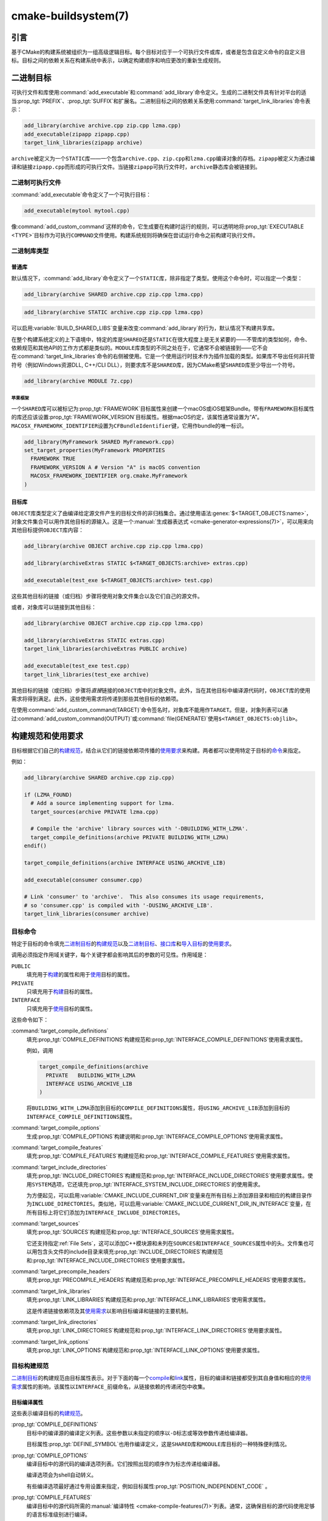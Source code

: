 .. cmake-manual-description: CMake Buildsystem Reference

cmake-buildsystem(7)
********************

.. only:: html

   .. contents::

引言
============

基于CMake的构建系统被组织为一组高级逻辑目标。每个目标对应于一个可执行文件或库，或者是包含自\
定义命令的自定义目标。目标之间的依赖关系在构建系统中表示，以确定构建顺序和响应更改的重新生成规则。

二进制目标
==============

可执行文件和库使用\ :command:`add_executable`\ 和\ :command:`add_library`\ 命令定义。\
生成的二进制文件具有针对平台的适当\ :prop_tgt:`PREFIX`、:prop_tgt:`SUFFIX`\ 和扩展名。\
二进制目标之间的依赖关系使用\ :command:`target_link_libraries`\ 命令表示：

.. code-block:: cmake

  add_library(archive archive.cpp zip.cpp lzma.cpp)
  add_executable(zipapp zipapp.cpp)
  target_link_libraries(zipapp archive)

``archive``\ 被定义为一个\ ``STATIC``\ 库——一个包含\ ``archive.cpp``、\ ``zip.cpp``\
和\ ``lzma.cpp``\ 编译对象的存档。\ ``zipapp``\ 被定义为通过编译和链接\ ``zipapp.cpp``\
而形成的可执行文件。当链接\ ``zipapp``\ 可执行文件时，\ ``archive``\ 静态库会被链接到。

.. _`Binary Executables`:

二进制可执行文件
------------------

:command:`add_executable`\ 命令定义了一个可执行目标：

.. code-block:: cmake

  add_executable(mytool mytool.cpp)

像\ :command:`add_custom_command`\ 这样的命令，它生成要在构建时运行的规则，\
可以透明地将\ :prop_tgt:`EXECUTABLE <TYPE>`\ 目标作为可执行\ ``COMMAND``\ 文件使用。\
构建系统规则将确保在尝试运行命令之前构建可执行文件。

二进制库类型
--------------------

.. _`Normal Libraries`:

普通库
^^^^^^^^^^^^^^^^

默认情况下，:command:`add_library`\ 命令定义了一个\ ``STATIC``\ 库，除非指定了类型。\
使用这个命令时，可以指定一个类型：

.. code-block:: cmake

  add_library(archive SHARED archive.cpp zip.cpp lzma.cpp)

.. code-block:: cmake

  add_library(archive STATIC archive.cpp zip.cpp lzma.cpp)

可以启用\ :variable:`BUILD_SHARED_LIBS`\ 变量来改变\ :command:`add_library`\ 的行为，\
默认情况下构建共享库。

在整个构建系统定义的上下语境中，特定的库是\ ``SHARED``\ 还是\ ``STATIC``\ 在很大程度上是\
无关紧要的——不管库的类型如何，命令、依赖规范和其他API的工作方式都是类似的。\ ``MODULE``\
库类型的不同之处在于，它通常不会被链接到——它不会在\ :command:`target_link_libraries`\
命令的右侧被使用。它是一个使用运行时技术作为插件加载的类型。如果库不导出任何非托管符号\
（例如Windows资源DLL, C++/CLI DLL），则要求库不是\ ``SHARED``\ 库，因为CMake希望\
``SHARED``\ 库至少导出一个符号。

.. code-block:: cmake

  add_library(archive MODULE 7z.cpp)

.. _`Apple Frameworks`:

苹果框架
""""""""""""""""

一个\ ``SHARED``\ 库可以被标记为\ :prop_tgt:`FRAMEWORK`\ 目标属性来创建一个macOS或iOS\
框架Bundle。带有\ ``FRAMEWORK``\ 目标属性的库还应该设置\ :prop_tgt:`FRAMEWORK_VERSION`\
目标属性。根据macOS约定，该属性通常设置为“A”。\ ``MACOSX_FRAMEWORK_IDENTIFIER``\ 设置为\
``CFBundleIdentifier``\ 键，它用作bundle的唯一标识。

.. code-block:: cmake

  add_library(MyFramework SHARED MyFramework.cpp)
  set_target_properties(MyFramework PROPERTIES
    FRAMEWORK TRUE
    FRAMEWORK_VERSION A # Version "A" is macOS convention
    MACOSX_FRAMEWORK_IDENTIFIER org.cmake.MyFramework
  )

.. _`Object Libraries`:

目标库
^^^^^^^^^^^^^^^^

``OBJECT``\ 库类型定义了由编译给定源文件产生的目标文件的非归档集合。\
通过使用语法\ :genex:`$<TARGET_OBJECTS:name>`，对象文件集合可以用作其他目标的源输入。\
这是一个\ :manual:`生成器表达式 <cmake-generator-expressions(7)>`，可以用来向其他目标\
提供\ ``OBJECT``\ 库内容：

.. code-block:: cmake

  add_library(archive OBJECT archive.cpp zip.cpp lzma.cpp)

  add_library(archiveExtras STATIC $<TARGET_OBJECTS:archive> extras.cpp)

  add_executable(test_exe $<TARGET_OBJECTS:archive> test.cpp)

这些其他目标的链接（或归档）步骤将使用对象文件集合以及它们自己的源文件。

或者，对象库可以链接到其他目标：

.. code-block:: cmake

  add_library(archive OBJECT archive.cpp zip.cpp lzma.cpp)

  add_library(archiveExtras STATIC extras.cpp)
  target_link_libraries(archiveExtras PUBLIC archive)

  add_executable(test_exe test.cpp)
  target_link_libraries(test_exe archive)

其他目标的链接（或归档）步骤将\ *直接*\ 链接的\ ``OBJECT``\ 库中的对象文件。\
此外，当在其他目标中编译源代码时，``OBJECT``\ 库的使用需求将得到满足。\
此外，这些使用需求将传递到那些其他目标的依赖项。

在使用\ :command:`add_custom_command(TARGET)`\ 命令签名时，对象库不能用作\ ``TARGET``。\
但是，对象列表可以通过\ :command:`add_custom_command(OUTPUT)`\ 或\
:command:`file(GENERATE)`\ 使用\ ``$<TARGET_OBJECTS:objlib>``。

构建规范和使用要求
==========================================

目标根据它们自己的\ `构建规范 <Target Build Specification_>`_，结合从它们的链接依赖项\
传播的\ `使用要求 <Target Usage Requirements_>`_\ 来构建。两者都可以使用特定于目标的\
`命令 <目标命令_>`_\ 来指定。

例如：

.. code-block:: cmake

  add_library(archive SHARED archive.cpp zip.cpp)

  if (LZMA_FOUND)
    # Add a source implementing support for lzma.
    target_sources(archive PRIVATE lzma.cpp)

    # Compile the 'archive' library sources with '-DBUILDING_WITH_LZMA'.
    target_compile_definitions(archive PRIVATE BUILDING_WITH_LZMA)
  endif()

  target_compile_definitions(archive INTERFACE USING_ARCHIVE_LIB)

  add_executable(consumer consumer.cpp)

  # Link 'consumer' to 'archive'.  This also consumes its usage requirements,
  # so 'consumer.cpp' is compiled with '-DUSING_ARCHIVE_LIB'.
  target_link_libraries(consumer archive)


目标命令
---------------

特定于目标的命令填充\ `二进制目标`_\ 的\ `构建规范 <Target Build Specification_>`_\
以及\ `二进制目标`_、\ `接口库 <Interface Libraries>`_\ 和\
`导入目标 <Imported Targets>`_\ 的\ `使用要求 <Target Usage Requirements_>`_。

.. _`Target Command Scope`:

调用必须指定作用域关键字，每个关键字都会影响其后的参数的可见性。作用域是：

``PUBLIC``
  填充用于\ `构建 <Target Build Specification_>`_\ 的属性和用于\
  `使用 <Target Usage Requirements_>`_\ 目标的属性。

``PRIVATE``
  只填充用于\ `构建 <Target Build Specification_>`_\ 目标的属性。

``INTERFACE``
  只填充用于\ `使用 <Target Usage Requirements_>`_\ 目标的属性。

这些命令如下：

:command:`target_compile_definitions`
  填充\ :prop_tgt:`COMPILE_DEFINITIONS`\ 构建规范和\
  :prop_tgt:`INTERFACE_COMPILE_DEFINITIONS`\ 使用需求属性。

  例如，调用

  .. code-block:: cmake

    target_compile_definitions(archive
      PRIVATE   BUILDING_WITH_LZMA
      INTERFACE USING_ARCHIVE_LIB
    )

  将\ ``BUILDING_WITH_LZMA``\ 添加到目标的\ ``COMPILE_DEFINITIONS``\ 属性，将\
  ``USING_ARCHIVE_LIB``\ 添加到目标的\ ``INTERFACE_COMPILE_DEFINITIONS``\ 属性。

:command:`target_compile_options`
  生成\ :prop_tgt:`COMPILE_OPTIONS`\ 构建说明和\
  :prop_tgt:`INTERFACE_COMPILE_OPTIONS`\ 使用需求属性。

:command:`target_compile_features`
  .. versionadded:: 3.1

  填充\ :prop_tgt:`COMPILE_FEATURES`\ 构建规范和\
  :prop_tgt:`INTERFACE_COMPILE_FEATURES`\ 使用需求属性。

:command:`target_include_directories`
  填充\ :prop_tgt:`INCLUDE_DIRECTORIES`\ 构建规范和\
  :prop_tgt:`INTERFACE_INCLUDE_DIRECTORIES`\ 使用要求属性。使用\ ``SYSTEM``\ 选项，\
  它还填充\ :prop_tgt:`INTERFACE_SYSTEM_INCLUDE_DIRECTORIES`\ 的使用需求。

  为方便起见，可以启用\ :variable:`CMAKE_INCLUDE_CURRENT_DIR`\ 变量来在所有目标上添加\
  源目录和相应的构建目录作为\ ``INCLUDE_DIRECTORIES``。类似地，可以启用\
  :variable:`CMAKE_INCLUDE_CURRENT_DIR_IN_INTERFACE`\ 变量，在所有目标上将它们添加为\
  ``INTERFACE_INCLUDE_DIRECTORIES``。

:command:`target_sources`
  .. versionadded:: 3.1

  填充\ :prop_tgt:`SOURCES`\ 构建规范和\ :prop_tgt:`INTERFACE_SOURCES`\ 使用需求属性。

  它还支持指定\ :ref:`File Sets`，这可以添加C++模块源和未列在\ ``SOURCES``\ 和\
  ``INTERFACE_SOURCES``\ 属性中的头。文件集也可以用包含头文件的include目录来填充\
  :prop_tgt:`INCLUDE_DIRECTORIES`\ 构建规范和\
  :prop_tgt:`INTERFACE_INCLUDE_DIRECTORIES`\ 使用要求属性。

:command:`target_precompile_headers`
  .. versionadded:: 3.16

  填充\ :prop_tgt:`PRECOMPILE_HEADERS`\ 构建规范和\
  :prop_tgt:`INTERFACE_PRECOMPILE_HEADERS`\ 使用要求属性。

:command:`target_link_libraries`
  填充\ :prop_tgt:`LINK_LIBRARIES`\ 构建规范和\
  :prop_tgt:`INTERFACE_LINK_LIBRARIES`\ 使用需求属性。

  这是传递链接依赖项及其\ `使用需求 <Target Usage Requirements_>`_\ 以影响目标编译和\
  链接的主要机制。

:command:`target_link_directories`
  .. versionadded:: 3.13

  填充\ :prop_tgt:`LINK_DIRECTORIES`\ 构建规范和\ :prop_tgt:`INTERFACE_LINK_DIRECTORIES`\
  使用要求属性。

:command:`target_link_options`
  .. versionadded:: 3.13

  填充\ :prop_tgt:`LINK_OPTIONS`\ 构建规范和\ :prop_tgt:`INTERFACE_LINK_OPTIONS`\
  使用要求属性。

.. _`Target Build Specification`:

目标构建规范
--------------------------

`二进制目标`_\ 的构建规范由目标属性表示。对于下面的每一个\
`compile <Target Compile Properties_>`_\ 和\ `link <Target Link Properties_>`_\
属性，目标的编译和链接都受到其自身值和相应的\ `使用需求 <Target Usage Requirements_>`_\
属性的影响，该属性以\ ``INTERFACE_``\ 前缀命名，从链接依赖的传递闭包中收集。

.. _`Target Compile Properties`:

目标编译属性
^^^^^^^^^^^^^^^^^^^^^^^^^

这些表示编译目标的\ `构建规范 <Target Build Specification_>`_。

:prop_tgt:`COMPILE_DEFINITIONS`
  目标中的编译源的编译定义列表。这些参数以未指定的顺序以\ ``-D``\ 标志或等效参数传递给编译器。

  目标属性\ :prop_tgt:`DEFINE_SYMBOL`\ 也用作编译定义，这是\ ``SHARED``\ 库和\
  ``MODULE``\ 库目标的一种特殊便利情况。

:prop_tgt:`COMPILE_OPTIONS`
  编译目标中的源代码的编译选项列表。它们按照出现的顺序作为标志传递给编译器。

  编译选项会为shell自动转义。

  有些编译选项最好通过专用设置来指定，例如目标属性\ :prop_tgt:`POSITION_INDEPENDENT_CODE` 。

:prop_tgt:`COMPILE_FEATURES`
  .. versionadded:: 3.1

  编译目标中的源代码所需的\ :manual:`编译特性 <cmake-compile-features(7)>`\ 列表。\
  通常，这确保目标的源代码使用足够的语言标准级别进行编译。

:prop_tgt:`INCLUDE_DIRECTORIES`
  用于编译目标中的源代码的include目录列表。它们以\ ``-I``\ 或\ ``-isystem``\ 标志或等价\
  的方式，按照出现的顺序传递给编译器。

  为方便起见，可以启用\ :variable:`CMAKE_INCLUDE_CURRENT_DIR`\ 变量来在所有目标上添加\
  源目录和相应的构建目录作为\ ``INCLUDE_DIRECTORIES``。

:prop_tgt:`SOURCES`
  与目标关联的源文件列表。这包括\ :command:`add_executable`、\ :command:`add_library`\
  或\ :command:`add_custom_target`\ 命令创建目标时指定的源。它还包括\
  :command:`target_sources`\ 命令添加的源代码，但不包括\ :ref:`File Sets`。

:prop_tgt:`PRECOMPILE_HEADERS`
  .. versionadded:: 3.16

  在目标中编译源代码时要预编译和包含的头文件列表。

:prop_tgt:`AUTOMOC_MACRO_NAMES`
  .. versionadded:: 3.10

  :prop_tgt:`AUTOMOC`\ 使用的宏名称列表，用于确定目标中的C++源是否需要由\ ``moc``\ 处理。

:prop_tgt:`AUTOUIC_OPTIONS`
  .. versionadded:: 3.0

  :prop_tgt:`AUTOUIC`\ 在为目标调用\ ``uic``\ 时使用的选项列表。

.. _`Target Link Properties`:

目标链接属性
^^^^^^^^^^^^^^^^^^^^^^

这些表示链接目标的\ `构建规范 <Target Build Specification_>`_。

:prop_tgt:`LINK_LIBRARIES`
  List of link libraries for linking the target, if it is an executable,
  shared library, or module library.  Entries for `Normal Libraries`_ are
  passed to the linker either via paths to their link artifacts, or
  with ``-l`` flags or equivalent.  Entries for `Object Libraries`_ are
  passed to the linker via paths to their object files.

  Additionally, for compiling and linking the target itself,
  `usage requirements <Target Usage Requirements_>`_ are propagated from
  ``LINK_LIBRARIES`` entries naming `Normal Libraries`_,
  `Interface Libraries`_, `Object Libraries`_, and `Imported Targets`_,
  collected over the transitive closure of their
  :prop_tgt:`INTERFACE_LINK_LIBRARIES` properties.

:prop_tgt:`LINK_DIRECTORIES`
  .. versionadded:: 3.13

  List of link directories for linking the target, if it is an executable,
  shared library, or module library.  The directories are passed to the
  linker with ``-L`` flags, or equivalent.

:prop_tgt:`LINK_OPTIONS`
  .. versionadded:: 3.13

  List of link options for linking the target, if it is an executable,
  shared library, or module library.  The options are passed to the
  linker as flags, in the order of appearance.

  Link options are automatically escaped for the shell.

:prop_tgt:`LINK_DEPENDS`
  List of files on which linking the target depends, if it is an executable,
  shared library, or module library.  For example, linker scripts specified
  via :prop_tgt:`LINK_OPTIONS` may be listed here such that changing them
  causes binaries to be linked again.

.. _`Target Usage Requirements`:

目标使用需求
-------------------------

The *usage requirements* of a target are settings that propagate to consumers,
which link to the target via :command:`target_link_libraries`, in order to
correctly compile and link with it.  They are represented by transitive
`compile <Transitive Compile Properties_>`_ and
`link <Transitive Link Properties_>`_ properties.

Note that usage requirements are not designed as a way to make downstreams
use particular :prop_tgt:`COMPILE_OPTIONS`, :prop_tgt:`COMPILE_DEFINITIONS`,
etc. for convenience only.  The contents of the properties must be
**requirements**, not merely recommendations.

See the :ref:`Creating Relocatable Packages` section of the
:manual:`cmake-packages(7)` manual for discussion of additional care
that must be taken when specifying usage requirements while creating
packages for redistribution.

The usage requirements of a target can transitively propagate to the dependents.
The :command:`target_link_libraries` command has ``PRIVATE``,
``INTERFACE`` and ``PUBLIC`` keywords to control the propagation.

目标的使用需求可以传递到依赖项。:command:`target_link_libraries`\ 命令具有\
``PRIVATE``、\ ``INTERFACE``\ 和\ ``PUBLIC``\ 关键字来控制传播。

.. code-block:: cmake

  add_library(archive archive.cpp)
  target_compile_definitions(archive INTERFACE USING_ARCHIVE_LIB)

  add_library(serialization serialization.cpp)
  target_compile_definitions(serialization INTERFACE USING_SERIALIZATION_LIB)

  add_library(archiveExtras extras.cpp)
  target_link_libraries(archiveExtras PUBLIC archive)
  target_link_libraries(archiveExtras PRIVATE serialization)
  # archiveExtras is compiled with -DUSING_ARCHIVE_LIB
  # and -DUSING_SERIALIZATION_LIB

  add_executable(consumer consumer.cpp)
  # consumer is compiled with -DUSING_ARCHIVE_LIB
  target_link_libraries(consumer archiveExtras)

因为\ ``archive``\ 是\ ``archiveExtras``\ 的\ ``PUBLIC``\ 依赖项，所以它的使用需求也\
会传播给\ ``consumer``。

因为\ ``serialization``\ 是\ ``archiveExtras``\ 的\ ``PRIVATE``\ 依赖项，所以它的使\
用需求不会传播给\ ``consumer``。

通常，如果依赖项只在库的实现，而不是头文件中使用，则应该使用\
:command:`target_link_libraries`\ 和\ ``PRIVATE``\ 关键字指定依赖项。如果一个依赖在库\
的头文件中被额外使用（例如用于类继承），那么它应该被指定为\ ``PUBLIC``\ 依赖。一个库的实现\
中没有使用的依赖项，只有它的头文件才使用它，则应该被指定为一个\ ``INTERFACE``\ 依赖项。\
:command:`target_link_libraries`\ 命令可以对每个关键字进行多次调用：

.. code-block:: cmake

  target_link_libraries(archiveExtras
    PUBLIC archive
    PRIVATE serialization
  )

使用要求是通过从依赖项中读取目标属性的\ ``INTERFACE_``\ 变量并将值附加到操作数的非\
``INTERFACE_``\ 变量来传播的。例如，读取依赖关系的\
:prop_tgt:`INTERFACE_INCLUDE_DIRECTORIES`\ 并将其附加到操作数的\
:prop_tgt:`INCLUDE_DIRECTORIES`\ 中。如果顺序是相关的且被维护，并且\
:command:`target_link_libraries`\ 调用产生的顺序不允许正确的编译，则可以使用适当的命令\
直接设置属性来更新顺序。

例如，如果一个目标的链接库必须按照\ ``lib1`` ``lib2`` ``lib3``\ 的顺序指定，\
但是包含目录必须按照\ ``lib3`` ``lib1`` ``lib2``\ 的顺序指定：

.. code-block:: cmake

  target_link_libraries(myExe lib1 lib2 lib3)
  target_include_directories(myExe
    PRIVATE $<TARGET_PROPERTY:lib3,INTERFACE_INCLUDE_DIRECTORIES>)

请注意，在指定将使用\ :command:`install(EXPORT)`\ 命令导出以进行安装的目标的使用要求时，\
必须格外小心。有关更多信息，请参阅\ :ref:`Creating Packages`。

.. _`Transitive Compile Properties`:

可传递的编译属性
^^^^^^^^^^^^^^^^^^^^^^^^^^^^^

这些代表编译使用者的\ `使用需求 <Target Usage Requirements_>`_。

:prop_tgt:`INTERFACE_COMPILE_DEFINITIONS`
  目标使用者中的编译源的编译定义列表。通常这些由目标的头文件使用。

:prop_tgt:`INTERFACE_COMPILE_OPTIONS`
  用于编译目标使用者中的源代码的编译选项列表。

:prop_tgt:`INTERFACE_COMPILE_FEATURES`
  .. versionadded:: 3.1

  List of :manual:`compile features <cmake-compile-features(7)>` needed
  for compiling sources in the target's consumers.  Typically these
  ensure the target's header files are processed when compiling consumers
  using a sufficient language standard level.

:prop_tgt:`INTERFACE_INCLUDE_DIRECTORIES`
  List of include directories for compiling sources in the target's consumers.
  Typically these are the locations of the target's header files.

:prop_tgt:`INTERFACE_SYSTEM_INCLUDE_DIRECTORIES`
  List of directories that, when specified as include directories, e.g., by
  :prop_tgt:`INCLUDE_DIRECTORIES` or :prop_tgt:`INTERFACE_INCLUDE_DIRECTORIES`,
  should be treated as "system" include directories when compiling sources
  in the target's consumers.

:prop_tgt:`INTERFACE_SOURCES`
  与目标使用者关联的源文件列表。

:prop_tgt:`INTERFACE_PRECOMPILE_HEADERS`
  .. versionadded:: 3.16

  要预编译的头文件列表，以及在编译目标使用者中的源文件时要包含的头文件列表。

:prop_tgt:`INTERFACE_AUTOMOC_MACRO_NAMES`
  .. versionadded:: 3.27

  :prop_tgt:`AUTOMOC`\ 使用的宏名称列表，用于确定目标使用者中的C++源是否需要由\ ``moc``\
  处理。

:prop_tgt:`INTERFACE_AUTOUIC_OPTIONS`
  .. versionadded:: 3.0

  :prop_tgt:`AUTOUIC`\ 为目标客户调用\ ``uic``\ 时使用的选项列表。

.. _`Transitive Link Properties`:

可传递的链接属性
^^^^^^^^^^^^^^^^^^^^^^^^^^

这些表示连接使用者的\ `使用需求 <Target Usage Requirements_>`_。

:prop_tgt:`INTERFACE_LINK_LIBRARIES`
  List of link libraries for linking the target's consumers, for
  those that are executables, shared libraries, or module libraries.
  These are the transitive dependencies of the target.

  Additionally, for compiling and linking the target's consumers,
  `usage requirements <Target Usage Requirements_>`_ are collected from
  the transitive closure of ``INTERFACE_LINK_LIBRARIES`` entries naming
  `Normal Libraries`_, `Interface Libraries`_, `Object Libraries`_,
  and `Imported Targets`_,

:prop_tgt:`INTERFACE_LINK_DIRECTORIES`
  .. versionadded:: 3.13

  用于链接目标使用者的链接目录列表，这些使用者是可执行程序、共享库或模块库。

:prop_tgt:`INTERFACE_LINK_OPTIONS`
  .. versionadded:: 3.13

  用于链接目标使用者的链接选项列表，这些使用者是可执行程序、共享库或模块库。

:prop_tgt:`INTERFACE_LINK_DEPENDS`
  .. versionadded:: 3.13

  链接目标使用者所依赖的文件列表，包括可执行文件、共享库或模块库。

.. _`Custom Transitive Properties`:

自定义传递属性
----------------------------

.. versionadded:: 3.30

The :genex:`TARGET_PROPERTY` generator expression evaluates the above
`build specification <Target Build Specification_>`_ and
`usage requirement <Target Usage Requirements_>`_ properties
as builtin transitive properties.  It also supports custom transitive
properties defined by the :prop_tgt:`TRANSITIVE_COMPILE_PROPERTIES`
and :prop_tgt:`TRANSITIVE_LINK_PROPERTIES` properties on the target
and its link dependencies.

For example:

.. code-block:: cmake

  add_library(example INTERFACE)
  set_target_properties(example PROPERTIES
    TRANSITIVE_COMPILE_PROPERTIES "CUSTOM_C"
    TRANSITIVE_LINK_PROPERTIES    "CUSTOM_L"

    INTERFACE_CUSTOM_C "EXAMPLE_CUSTOM_C"
    INTERFACE_CUSTOM_L "EXAMPLE_CUSTOM_L"
    )

  add_library(mylib STATIC mylib.c)
  target_link_libraries(mylib PRIVATE example)
  set_target_properties(mylib PROPERTIES
    CUSTOM_C           "MYLIB_PRIVATE_CUSTOM_C"
    CUSTOM_L           "MYLIB_PRIVATE_CUSTOM_L"
    INTERFACE_CUSTOM_C "MYLIB_IFACE_CUSTOM_C"
    INTERFACE_CUSTOM_L "MYLIB_IFACE_CUSTOM_L"
    )

  add_executable(myexe myexe.c)
  target_link_libraries(myexe PRIVATE mylib)
  set_target_properties(myexe PROPERTIES
    CUSTOM_C "MYEXE_CUSTOM_C"
    CUSTOM_L "MYEXE_CUSTOM_L"
    )

  add_custom_target(print ALL VERBATIM
    COMMAND ${CMAKE_COMMAND} -E echo
      # Prints "MYLIB_PRIVATE_CUSTOM_C;EXAMPLE_CUSTOM_C"
      "$<TARGET_PROPERTY:mylib,CUSTOM_C>"

      # Prints "MYLIB_PRIVATE_CUSTOM_L;EXAMPLE_CUSTOM_L"
      "$<TARGET_PROPERTY:mylib,CUSTOM_L>"

      # Prints "MYEXE_CUSTOM_C"
      "$<TARGET_PROPERTY:myexe,CUSTOM_C>"

      # Prints "MYEXE_CUSTOM_L;MYLIB_IFACE_CUSTOM_L;EXAMPLE_CUSTOM_L"
      "$<TARGET_PROPERTY:myexe,CUSTOM_L>"
    )

.. _`Compatible Interface Properties`:

兼容的接口属性
-------------------------------

一些目标属性需要在目标和每个依赖项的接口之间兼容。例如，\
:prop_tgt:`POSITION_INDEPENDENT_CODE`\ 目标属性可以指定一个布尔值，表示目标是否应该被\
编译为位置无关的代码，这具有特定于平台的结果。目标还可以指定使用要求\
:prop_tgt:`INTERFACE_POSITION_INDEPENDENT_CODE`\ 来通知消费者必须被编译为位置无关代码。

.. code-block:: cmake

  add_executable(exe1 exe1.cpp)
  set_property(TARGET exe1 PROPERTY POSITION_INDEPENDENT_CODE ON)

  add_library(lib1 SHARED lib1.cpp)
  set_property(TARGET lib1 PROPERTY INTERFACE_POSITION_INDEPENDENT_CODE ON)

  add_executable(exe2 exe2.cpp)
  target_link_libraries(exe2 lib1)

在这里，``exe1``\ 和\ ``exe2``\ 都将被编译为位置无关代码。``lib1``\ 也将被编译为位置无关\
代码，因为这是\ ``SHARED``\ 库的默认设置。如果依赖关系有冲突的、不兼容的要求，\
:manual:`cmake(1)`\ 会发出一个诊断：

.. code-block:: cmake

  add_library(lib1 SHARED lib1.cpp)
  set_property(TARGET lib1 PROPERTY INTERFACE_POSITION_INDEPENDENT_CODE ON)

  add_library(lib2 SHARED lib2.cpp)
  set_property(TARGET lib2 PROPERTY INTERFACE_POSITION_INDEPENDENT_CODE OFF)

  add_executable(exe1 exe1.cpp)
  target_link_libraries(exe1 lib1)
  set_property(TARGET exe1 PROPERTY POSITION_INDEPENDENT_CODE OFF)

  add_executable(exe2 exe2.cpp)
  target_link_libraries(exe2 lib1 lib2)

``lib1``\ 要求\ ``INTERFACE_POSITION_INDEPENDENT_CODE``\ 与\ ``exe1``\ 目标的\
:prop_tgt:`POSITION_INDEPENDENT_CODE`\ 属性不“兼容”。库要求将消费者构建为位置无关代码，\
而可执行文件指定不构建为位置无关代码，因此会发出诊断。

``lib1``\ 和\ ``lib2``\ 要求不“兼容”。其中一个要求将消费者构建为与位置无关的代码，而另一\
个并未要求将消费者构建为与位置无关的代码。因为\ ``exe2``\ 链接到两者，并且它们是冲突的，所\
以会发出一个CMake错误消息： ::

  CMake Error: The INTERFACE_POSITION_INDEPENDENT_CODE property of "lib2" does
  not agree with the value of POSITION_INDEPENDENT_CODE already determined
  for "exe2".

为了“兼容”，如果有设置\ :prop_tgt:`POSITION_INDEPENDENT_CODE`\ 属性，在布尔意义上，\
必须与设置该属性的所有传递指定依赖项的\ :prop_tgt:`INTERFACE_POSITION_INDEPENDENT_CODE`\
属性相同。

通过在\ :prop_tgt:`COMPATIBLE_INTERFACE_BOOL`\ 目标属性的内容中指定该属性，“兼容接口要\
求”的属性可以扩展到其他属性。每个指定的属性必须在消费目标和对应的属性之间兼容，每个依赖都有一个\
``INTERFACE_``\ 前缀：

.. code-block:: cmake

  add_library(lib1Version2 SHARED lib1_v2.cpp)
  set_property(TARGET lib1Version2 PROPERTY INTERFACE_CUSTOM_PROP ON)
  set_property(TARGET lib1Version2 APPEND PROPERTY
    COMPATIBLE_INTERFACE_BOOL CUSTOM_PROP
  )

  add_library(lib1Version3 SHARED lib1_v3.cpp)
  set_property(TARGET lib1Version3 PROPERTY INTERFACE_CUSTOM_PROP OFF)

  add_executable(exe1 exe1.cpp)
  target_link_libraries(exe1 lib1Version2) # CUSTOM_PROP will be ON

  add_executable(exe2 exe2.cpp)
  target_link_libraries(exe2 lib1Version2 lib1Version3) # Diagnostic

非布尔属性也可以参与“兼容接口”计算。在\ :prop_tgt:`COMPATIBLE_INTERFACE_STRING`\ 属性\
中指定的属性必须是未指定的，或者与所有传递指定的依赖项中的相同字符串相比较。这有助于确保库的\
多个不兼容版本不会通过目标的传递要求链接在一起：

.. code-block:: cmake

  add_library(lib1Version2 SHARED lib1_v2.cpp)
  set_property(TARGET lib1Version2 PROPERTY INTERFACE_LIB_VERSION 2)
  set_property(TARGET lib1Version2 APPEND PROPERTY
    COMPATIBLE_INTERFACE_STRING LIB_VERSION
  )

  add_library(lib1Version3 SHARED lib1_v3.cpp)
  set_property(TARGET lib1Version3 PROPERTY INTERFACE_LIB_VERSION 3)

  add_executable(exe1 exe1.cpp)
  target_link_libraries(exe1 lib1Version2) # LIB_VERSION will be "2"

  add_executable(exe2 exe2.cpp)
  target_link_libraries(exe2 lib1Version2 lib1Version3) # Diagnostic

:prop_tgt:`COMPATIBLE_INTERFACE_NUMBER_MAX`\ 目标属性指定内容将被数值计算，并且将计算\
所有指定的最大值：

.. code-block:: cmake

  add_library(lib1Version2 SHARED lib1_v2.cpp)
  set_property(TARGET lib1Version2 PROPERTY INTERFACE_CONTAINER_SIZE_REQUIRED 200)
  set_property(TARGET lib1Version2 APPEND PROPERTY
    COMPATIBLE_INTERFACE_NUMBER_MAX CONTAINER_SIZE_REQUIRED
  )

  add_library(lib1Version3 SHARED lib1_v3.cpp)
  set_property(TARGET lib1Version3 PROPERTY INTERFACE_CONTAINER_SIZE_REQUIRED 1000)

  add_executable(exe1 exe1.cpp)
  # CONTAINER_SIZE_REQUIRED will be "200"
  target_link_libraries(exe1 lib1Version2)

  add_executable(exe2 exe2.cpp)
  # CONTAINER_SIZE_REQUIRED will be "1000"
  target_link_libraries(exe2 lib1Version2 lib1Version3)

类似地，可以使用\ :prop_tgt:`COMPATIBLE_INTERFACE_NUMBER_MIN`\ 从依赖项中计算属性的最\
小数值。

每个计算出的“兼容”属性值都可以在生成时使用生成器表达式从消费者中读取。

请注意，对于每个被依赖者，每个兼容接口属性中指定的属性集不能与任何其他属性中指定的属性集相交。

属性起源调试
-------------------------

因为构建规范可以由依赖关系决定，创建目标和负责设置构建规范的代码缺乏本地化可能会使代码更难推\
理。\ :manual:`cmake(1)`\ 提供了一个调试工具，打印属性内容的来源，这可能是由依赖关系决定\
的。可以调试的属性列在\ :variable:`CMAKE_DEBUG_TARGET_PROPERTIES`\ 变量文档中：

.. code-block:: cmake

  set(CMAKE_DEBUG_TARGET_PROPERTIES
    INCLUDE_DIRECTORIES
    COMPILE_DEFINITIONS
    POSITION_INDEPENDENT_CODE
    CONTAINER_SIZE_REQUIRED
    LIB_VERSION
  )
  add_executable(exe1 exe1.cpp)

对于在\ :prop_tgt:`COMPATIBLE_INTERFACE_BOOL`\ 或\
:prop_tgt:`COMPATIBLE_INTERFACE_STRING`\ 中列出的属性，调试输出显示哪个目标负责设置该\
属性，以及哪个其他依赖项也定义了该属性。在\ :prop_tgt:`COMPATIBLE_INTERFACE_NUMBER_MAX`\
和\ :prop_tgt:`COMPATIBLE_INTERFACE_NUMBER_MIN`\ 的情况下，调试输出显示每个依赖项的属\
性值，以及该值是否决定了新的极值。

使用生成器表达式构建规范
----------------------------------------------

构建规范可以使用\ :manual:`生成器表达式 <cmake-generator-expressions(7)>`，其中包含有\
条件的或在生成时才知道的内容。例如，计算出的属性“compatible”值可以通过\
``TARGET_PROPERTY``\ 表达式读取：

.. code-block:: cmake

  add_library(lib1Version2 SHARED lib1_v2.cpp)
  set_property(TARGET lib1Version2 PROPERTY
    INTERFACE_CONTAINER_SIZE_REQUIRED 200)
  set_property(TARGET lib1Version2 APPEND PROPERTY
    COMPATIBLE_INTERFACE_NUMBER_MAX CONTAINER_SIZE_REQUIRED
  )

  add_executable(exe1 exe1.cpp)
  target_link_libraries(exe1 lib1Version2)
  target_compile_definitions(exe1 PRIVATE
      CONTAINER_SIZE=$<TARGET_PROPERTY:CONTAINER_SIZE_REQUIRED>
  )

在本例中，将使用\ ``-DCONTAINER_SIZE=200``\ 编译\ ``exe1``\ 源文件。

一元\ ``TARGET_PROPERTY``\ 生成器表达式和\ ``TARGET_POLICY``\ 生成器表达式是在消费目\
标上下文中计算的。这意味着使用要求规范可以根据使用者的不同进行评估：

.. code-block:: cmake

  add_library(lib1 lib1.cpp)
  target_compile_definitions(lib1 INTERFACE
    $<$<STREQUAL:$<TARGET_PROPERTY:TYPE>,EXECUTABLE>:LIB1_WITH_EXE>
    $<$<STREQUAL:$<TARGET_PROPERTY:TYPE>,SHARED_LIBRARY>:LIB1_WITH_SHARED_LIB>
    $<$<TARGET_POLICY:CMP0041>:CONSUMER_CMP0041_NEW>
  )

  add_executable(exe1 exe1.cpp)
  target_link_libraries(exe1 lib1)

  cmake_policy(SET CMP0041 NEW)

  add_library(shared_lib shared_lib.cpp)
  target_link_libraries(shared_lib lib1)

``exe1``\ 可执行文件将使用\ ``-DLIB1_WITH_EXE``\ 编译，\
而\ ``shared_lib``\ 共享库将使用\ ``-DLIB1_WITH_SHARED_LIB``\ 和\
``-DCONSUMER_CMP0041_NEW``\ 编译，因为策略\ :policy:`CMP0041`\ 在创建\
``shared_lib``\ 目标的地方是\ ``NEW``。

``BUILD_INTERFACE``\ 表达式包装的需求仅在从同一个构建系统中的目标消费时使用，或者在使用\
:command:`export`\ 命令从导出到构建目录的目标消费时使用。\ ``INSTALL_INTERFACE``\ 表达\
式包装了只在使用\ :command:`install(EXPORT)`\ 命令安装并导出的目标时使用的需求：

.. code-block:: cmake

  add_library(ClimbingStats climbingstats.cpp)
  target_compile_definitions(ClimbingStats INTERFACE
    $<BUILD_INTERFACE:ClimbingStats_FROM_BUILD_LOCATION>
    $<INSTALL_INTERFACE:ClimbingStats_FROM_INSTALLED_LOCATION>
  )
  install(TARGETS ClimbingStats EXPORT libExport ${InstallArgs})
  install(EXPORT libExport NAMESPACE Upstream::
          DESTINATION lib/cmake/ClimbingStats)
  export(EXPORT libExport NAMESPACE Upstream::)

  add_executable(exe1 exe1.cpp)
  target_link_libraries(exe1 ClimbingStats)

在这种情况下，\ ``exe1``\ 可执行文件将使用\ ``-DClimbingStats_FROM_BUILD_LOCATION``\
进行编译。导出命令生成\ :prop_tgt:`IMPORTED`\ 目标，其中省略了\ ``INSTALL_INTERFACE``\
或\ ``BUILD_INTERFACE``，去掉了\ ``*_INTERFACE``\ 标记。使用\ ``ClimbingStats``\
包的一个单独项目将包含：

.. code-block:: cmake

  find_package(ClimbingStats REQUIRED)

  add_executable(Downstream main.cpp)
  target_link_libraries(Downstream Upstream::ClimbingStats)

``Downstream``\ 目标将使用\ ``-DClimbingStats_FROM_BUILD_LOCATION``\ 或\
``-DClimbingStats_FROM_INSTALL_LOCATION``\ 编译，这取决于\ ``ClimbingStats``\ 包是\
从构建位置还是安装位置使用的。有关包和导出的更多信息，请参阅\ :manual:`cmake-packages(7)`\
手册。

.. _`Include Directories and Usage Requirements`:

包含目录和使用要求
^^^^^^^^^^^^^^^^^^^^^^^^^^^^^^^^^^^^^^^^^^

包含目录在作为使用要求指定和与生成器表达式一起使用时需要一些特殊考虑。\
:command:`target_include_directories`\ 命令可以接受相对包含目录和绝对包含目录：

.. code-block:: cmake

  add_library(lib1 lib1.cpp)
  target_include_directories(lib1 PRIVATE
    /absolute/path
    relative/path
  )

相对路径是相对于出现命令的源目录进行解释的。:prop_tgt:`IMPORTED`\ 目标的\
:prop_tgt:`INTERFACE_INCLUDE_DIRECTORIES`\ 中不允许有相对路径。

在使用非平凡生成器表达式的情况下，可以在\ ``INSTALL_INTERFACE``\ 表达式的参数中使用\
``INSTALL_PREFIX``\ 表达式。它是一个替换标记，在被消费项目导入时扩展为安装前缀。

包括构建树和安装树之间的目录使用需求通常不同。``BUILD_INTERFACE``\ 和\
``INSTALL_INTERFACE``\ 生成器表达式可用于描述基于使用位置的单独使用需求。\
``INSTALL_INTERFACE``\ 表达式中允许使用相对路径，并且相对于安装前缀进行解释。例如：

.. code-block:: cmake

  add_library(ClimbingStats climbingstats.cpp)
  target_include_directories(ClimbingStats INTERFACE
    $<BUILD_INTERFACE:${CMAKE_CURRENT_BINARY_DIR}/generated>
    $<INSTALL_INTERFACE:/absolute/path>
    $<INSTALL_INTERFACE:relative/path>
    $<INSTALL_INTERFACE:$<INSTALL_PREFIX>/$<CONFIG>/generated>
  )

CMake提供了与包含目录使用需求相关的两个便捷API。\
变量\ :variable:`CMAKE_INCLUDE_CURRENT_DIR_IN_INTERFACE`\ 可以被启用，其作用相当于：

.. code-block:: cmake

  set_property(TARGET tgt APPEND PROPERTY INTERFACE_INCLUDE_DIRECTORIES
    $<BUILD_INTERFACE:${CMAKE_CURRENT_SOURCE_DIR};${CMAKE_CURRENT_BINARY_DIR}>
  )

对于每个受影响的目标。对于已安装的目标来说，\
使用\ :command:`install(TARGETS)`\ 命令可以方便地使用\ ``INCLUDES DESTINATION``\ 组件：

.. code-block:: cmake

  install(TARGETS foo bar bat EXPORT tgts ${dest_args}
    INCLUDES DESTINATION include
  )
  install(EXPORT tgts ${other_args})
  install(FILES ${headers} DESTINATION include)

这相当于在由\ :command:`install(EXPORT)`\ 生成的每个已安装的\ :prop_tgt:`IMPORTED`\
目标的\ :prop_tgt:`INTERFACE_INCLUDE_DIRECTORIES`\ 中附加\
``${CMAKE_INSTALL_PREFIX}/include``。

当\ :ref:`导入的目标 <Imported targets>`\ 的\
:prop_tgt:`INTERFACE_INCLUDE_DIRECTORIES`\ 被使用时，该属性中的条目可能被视为系统包含\
目录。其影响取决于工具链，但一个常见的影响是忽略在这些目录中找到的头的编译器警告。已安装目标的\
:prop_tgt:`SYSTEM`\ 属性决定了这种行为（有关如何修改目标的已安装值，请参阅\
:prop_tgt:`EXPORT_NO_SYSTEM`\ 属性）。还可以通过在\ *使用者*\ 上设置\
:prop_tgt:`NO_SYSTEM_FROM_IMPORTED`\ 目标属性来更改使用者如何解释所使用的导入目标的系统\
行为。

如果一个二进制目标被传递地链接到一个macOS :prop_tgt:`FRAMEWORK`，框架的\ ``Headers``\
目录也被视为使用需求。这与将框架目录作为包含目录传递的效果相同。

链接库和生成器表达式
----------------------------------------

与构建规范一样，可以使用生成器表达式条件指定\ :prop_tgt:`链接库 <LINK_LIBRARIES>`。\
然而，由于使用需求的消耗是基于链接依赖项的集合，因此有一个额外的限制，即链接依赖项必须形成一个\
“有向无环图”。也就是说，如果链接到目标依赖于目标属性的值，那么目标属性可能不依赖于链接的依赖项：

.. code-block:: cmake

  add_library(lib1 lib1.cpp)
  add_library(lib2 lib2.cpp)
  target_link_libraries(lib1 PUBLIC
    $<$<TARGET_PROPERTY:POSITION_INDEPENDENT_CODE>:lib2>
  )
  add_library(lib3 lib3.cpp)
  set_property(TARGET lib3 PROPERTY INTERFACE_POSITION_INDEPENDENT_CODE ON)

  add_executable(exe1 exe1.cpp)
  target_link_libraries(exe1 lib1 lib3)

由于\ ``exe1``\ 目标的\ :prop_tgt:`POSITION_INDEPENDENT_CODE`\ 属性的值依赖于链接的库\
（\ ``lib3``\ ），而链接\ ``exe1``\ 的边缘由同一个\ :prop_tgt:`POSITION_INDEPENDENT_CODE`\
属性决定，因此上述依赖图包含一个循环。:manual:`cmake(1)`\ 发出错误消息。

.. _`Output Artifacts`:

输出构件
----------------

:command:`add_library`\ 和\ :command:`add_executable`\ 命令创建的构建系统目标创建规\
则来创建二进制输出。二进制文件的准确输出位置只能在生成时确定，因为它依赖于构建配置和链接依赖\
的链接语言等。\ ``TARGET_FILE``、\ ``TARGET_LINKER_FILE``\ 和相关的表达式可以用来访问\
生成的二进制文件的名称和位置。然而，这些表达式不适用于\ ``OBJECT``\ 库，因为这些库没有生成\
与表达式相关的单个文件。

目标可以构建三种输出工件，具体内容将在下面的部分中详细介绍。它们的分类在DLL平台和非DLL平台之\
间是不同的。包括Cygwin在内的所有基于windows的系统都是DLL平台。

.. _`Runtime Output Artifacts`:

运行时输出构件
^^^^^^^^^^^^^^^^^^^^^^^^

构建系统目标的\ *运行时*\ 输出工件可能是：

* :command:`add_executable`\ 命令创建的可执行目标的可执行文件（例如\ ``.exe``）。

* 在DLL平台上：由\ :command:`add_library`\ 命令和\ ``SHARED``\ 选项创建的共享库目标的\
  可执行文件（例如\ ``.dll``）。

:prop_tgt:`RUNTIME_OUTPUT_DIRECTORY`\ 和\ :prop_tgt:`RUNTIME_OUTPUT_NAME`\
目标属性可以用于控制构建树中的运行时输出工件位置和名称。

.. _`Library Output Artifacts`:

库输出构件
^^^^^^^^^^^^^^^^^^^^^^^^

构建系统目标的\ *库*\ 输出工件可能是：

* 由\ :command:`add_library`\ 命令使用\ ``MODULE``\ 选项创建的模块库目标的可加载模块文件\
  （例如\ ``.dll``\ 或\ ``.so``）。

* 在非DLL平台上：由\ :command:`add_library`\ 命令和\ ``SHARED``\ 选项创建的共享库目标\
  的共享库文件（例如\ ``.so``\ 或\ ``.dylib``）。

:prop_tgt:`LIBRARY_OUTPUT_DIRECTORY`\ 和\ :prop_tgt:`LIBRARY_OUTPUT_NAME`\
目标属性可以用来控制构建树中的库输出工件位置和名称。

.. _`Archive Output Artifacts`:

档案输出构件
^^^^^^^^^^^^^^^^^^^^^^^^

构建系统目标的\ *归档*\ 输出工件可能是：

* 由\ :command:`add_library`\ 命令使用\ ``STATIC``\ 选项创建的静态库目标的静态库文件\
  （例如\ ``.lib``\ 或\ ``.a``）。

* 在DLL平台上：由\ :command:`add_library`\ 命令和\ ``SHARED``\ 选项创建的共享库目标的\
  导入库文件（例如\ ``.lib``）。只有当库导出至少一个非托管符号时，才保证此文件存在。

* 在DLL平台上：当设置了可执行目标的\ :prop_tgt:`ENABLE_EXPORTS`\ 目标属性时，\
  由\ :command:`add_executable`\ 命令创建的可执行目标的导入库文件（例如\ ``.lib``）。

* 在AIX上：当设置了可执行目标的\ :prop_tgt:`ENABLE_EXPORTS`\ 目标属性时，\
  :command:`add_executable`\ 命令创建的可执行目标的链接器导入文件（例如\ ``.imp``）。

* 在macOS上：共享库目标的链接器导入文件（例如\ ``.tbd``）由\ :command:`add_library`\
  命令创建，带有\ ``SHARED``\ 选项，当它的\ :prop_tgt:`ENABLE_EXPORTS`\ 目标属性被设\
  置时。

:prop_tgt:`ARCHIVE_OUTPUT_DIRECTORY`\ 和\ :prop_tgt:`ARCHIVE_OUTPUT_NAME`\
目标属性可以用于控制构建树中的归档输出工件位置和名称。

目录作用域命令
-------------------------

:command:`target_include_directories`、:command:`target_compile_definitions`\ 和\
:command:`target_compile_options`\ 命令一次只能对一个目标产生影响。\
:command:`add_compile_definitions`、:command:`add_compile_options`\ 和\
:command:`include_directories`\ 命令具有类似的功能，但为了方便起见，它们在目录范围而不是\
目标范围内操作。

.. _`Build Configurations`:

构建配置
====================

配置为特定类型的构建确定规范，例如\ ``Release``\ 或\ ``Debug``。\
指定方法取决于所使用的\ :manual:`generator <cmake-generators(7)>`\ 的类型。\
对于单个配置生成器，如\ :ref:`Makefile Generators`\ 和\ :generator:`Ninja`，\
配置是在配置时由\ :variable:`CMAKE_BUILD_TYPE`\ 变量指定的。\
对于像\ :ref:`Visual Studio <Visual Studio Generators>`、:generator:`Xcode`\ 和\
:generator:`Ninja Multi-Config`\ 这样的多配置生成器，配置是由用户在构建时选择的，\
:variable:`CMAKE_BUILD_TYPE`\ 会被忽略。在多配置情况下，\
*可用*\ 配置集在配置时由\ :variable:`CMAKE_CONFIGURATION_TYPES`\ 变量指定，\
但使用的实际配置直到构建阶段才能知道。这种差异经常被误解，导致出现如下问题代码：

.. code-block:: cmake

  # WARNING: This is wrong for multi-config generators because they don't use
  #          and typically don't even set CMAKE_BUILD_TYPE
  string(TOLOWER ${CMAKE_BUILD_TYPE} build_type)
  if (build_type STREQUAL debug)
    target_compile_definitions(exe1 PRIVATE DEBUG_BUILD)
  endif()

:manual:`生成器表达式 <cmake-generator-expressions(7)>`\ 应该用于正确处理特定于配置的逻辑，\
而不管使用的生成器是什么。例如：

.. code-block:: cmake

  # Works correctly for both single and multi-config generators
  target_compile_definitions(exe1 PRIVATE
    $<$<CONFIG:Debug>:DEBUG_BUILD>
  )

在\ :prop_tgt:`IMPORTED`\ 目标存在的情况下，\
:prop_tgt:`MAP_IMPORTED_CONFIG_DEBUG <MAP_IMPORTED_CONFIG_<CONFIG>>`\ 的内容也由\
上面的\ :genex:`$<CONFIG:Debug>`\ 表达式负责。


区分大小写
----------------

:variable:`CMAKE_BUILD_TYPE`\ 和\ :variable:`CMAKE_CONFIGURATION_TYPES`\ 就像其他\
变量一样，与它们的值进行的任何字符串比较都是区分大小写的。:genex:`$<CONFIG>`\ 生成器表达式\
还保留由用户或CMake默认设置的配置大小写。例如：

.. code-block:: cmake

  # NOTE: Don't use these patterns, they are for illustration purposes only.

  set(CMAKE_BUILD_TYPE Debug)
  if(CMAKE_BUILD_TYPE STREQUAL DEBUG)
    # ... will never get here, "Debug" != "DEBUG"
  endif()
  add_custom_target(print_config ALL
    # Prints "Config is Debug" in this single-config case
    COMMAND ${CMAKE_COMMAND} -E echo "Config is $<CONFIG>"
    VERBATIM
  )

  set(CMAKE_CONFIGURATION_TYPES Debug Release)
  if(DEBUG IN_LIST CMAKE_CONFIGURATION_TYPES)
    # ... will never get here, "Debug" != "DEBUG"
  endif()

相比之下，CMake在内部根据配置修改行为的地方使用配置类型时不区分大小写。例如，\
:genex:`$<CONFIG:Debug>`\ 生成器表达式对于不仅是\ ``Debug``，而且是\ ``DEBUG``、\
``debug``\ 甚至\ ``DeBuG``\ 的配置都将计算为1。因此，您可以在\
:variable:`CMAKE_BUILD_TYPE`\ 和\ :variable:`CMAKE_CONFIGURATION_TYPES`\ 中指定任\
意大小写混合的配置类型，尽管有严格的约定（请参阅下一节）。如果你必须在字符串比较中测试值，\
那么首先将值转换为大写或小写，然后再相应地调整测试。

默认和自定义配置
---------------------------------

默认情况下，CMake定义了许多标准配置：

* ``Debug``
* ``Release``
* ``RelWithDebInfo``
* ``MinSizeRel``

在多配置生成器中，默认情况下\ :variable:`CMAKE_CONFIGURATION_TYPES`\ 变量将使用上述列表\
（可能是其中的一个子集）填充，除非被项目或用户覆盖。使用的实际配置由用户在构建时选择。

对于单配置生成器，配置在配置时使用\ :variable:`CMAKE_BUILD_TYPE`\ 变量指定，不能在构建时\
更改。默认值通常不是上述标准配置，而是一个空字符串。一个常见的误解是，这与\ ``Debug``\ 相同，\
但事实并非如此。用户应该始终显式地指定构建类型，以避免此常见问题。

上述标准配置类型在大多数平台上提供了合理的行为，但它们可以被扩展为提供其他类型。每个配置都为\
所使用的语言定义了一组编译器和链接器标志变量。这些变量遵循惯例\
:variable:`CMAKE_<LANG>_FLAGS_<CONFIG>`，其中\ ``<CONFIG>``\ 总是大写的配置名称。\
在定义自定义配置类型时，确保适当地设置了这些变量，通常是缓存变量。


伪目标
==============

有些目标类型不表示构建系统的输出，而只表示输入，如外部依赖项、别名或其他非构建构件。生成的构\
建系统中不表示伪目标。

.. _`Imported Targets`:

导入的目标
----------------

:prop_tgt:`IMPORTED`\ 目标表示预先存在的依赖项。通常这样的由上游包定义的目标，应该被视为\
不可变的。在声明了一个\ :prop_tgt:`IMPORTED`\ 目标之后，我们可以像使用其他常规目标一样，\
使用习惯命令\ :command:`target_compile_definitions`、\
:command:`target_include_directories`、\ :command:`target_compile_options`\ 或\
:command:`target_link_libraries`\ 来调整\
它的目标属性。

:prop_tgt:`IMPORTED`\ 的目标可能有与二进制目标相同的使用需求属性，例如\
:prop_tgt:`INTERFACE_INCLUDE_DIRECTORIES`、\
:prop_tgt:`INTERFACE_COMPILE_DEFINITIONS`、\
:prop_tgt:`INTERFACE_COMPILE_OPTIONS`、\
:prop_tgt:`INTERFACE_LINK_LIBRARIES`\ 和\
:prop_tgt:`INTERFACE_POSITION_INDEPENDENT_CODE`。

:prop_tgt:`LOCATION`\ 也可以从IMPORTED目标读取，尽管这样做的理由很少。\
:command:`add_custom_command`\ 等命令可以透明地使用\
:prop_tgt:`IMPORTED` :prop_tgt:`EXECUTABLE <TYPE>`\ 目标作为\ ``COMMAND``\ 可执行\
文件。

:prop_tgt:`IMPORTED`\ 目标定义的范围是定义它的目录。可以从子目录访问和使用它，但不能从父\
目录或同级目录访问。作用域类似于cmake变量的作用域。

还可以定义一个在构建系统中全局访问的\ ``GLOBAL`` :prop_tgt:`IMPORTED`\ 目标。

请参阅\ :manual:`cmake-packages(7)`\ 手册了解更多关于使用\ :prop_tgt:`IMPORTED`\ 目\
标创建包的信息。

.. _`Alias Targets`:

别名目标
-------------

``ALIAS``\ 目标是在只读上下文中可以与二进制目标名称互换使用的名称。\
``ALIAS``\ 目标的一个主要用例是伴随一个库的单元测试可执行文件，它可能是相同构建系统的一部分，\
也可能是基于用户配置单独构建的。

.. code-block:: cmake

  add_library(lib1 lib1.cpp)
  install(TARGETS lib1 EXPORT lib1Export ${dest_args})
  install(EXPORT lib1Export NAMESPACE Upstream:: ${other_args})

  add_library(Upstream::lib1 ALIAS lib1)

在另一个目录中，我们可以无条件地链接到\ ``Upstream::lib1``\ 目标，它可以是来自包的\
:prop_tgt:`IMPORTED`\ 目标，或者是作为相同构建系统的一部分构建的\ ``ALIAS``\ 目标。

.. code-block:: cmake

  if (NOT TARGET Upstream::lib1)
    find_package(lib1 REQUIRED)
  endif()
  add_executable(exe1 exe1.cpp)
  target_link_libraries(exe1 Upstream::lib1)

``ALIAS``\ 目标是不可变的、不可安装的或不可导出的。它们完全局限于构建系统描述。一个名称可以\
通过读取它的\ :prop_tgt:`ALIASED_TARGET`\ 属性来测试它是否是一个\ ``ALIAS``\ 名称：

.. code-block:: cmake

  get_target_property(_aliased Upstream::lib1 ALIASED_TARGET)
  if(_aliased)
    message(STATUS "The name Upstream::lib1 is an ALIAS for ${_aliased}.")
  endif()

.. _`Interface Libraries`:

接口库
-------------------

``INTERFACE``\ 库目标不会编译源代码，也不会在磁盘上生成库工件，因此它没有\ :prop_tgt:`LOCATION`。

它可以指定使用要求，如\ :prop_tgt:`INTERFACE_INCLUDE_DIRECTORIES`、\
:prop_tgt:`INTERFACE_COMPILE_DEFINITIONS`、:prop_tgt:`INTERFACE_COMPILE_OPTIONS`、\
:prop_tgt:`INTERFACE_LINK_LIBRARIES`、:prop_tgt:`INTERFACE_SOURCES`\ 和\
:prop_tgt:`INTERFACE_POSITION_INDEPENDENT_CODE`。只有\
:command:`target_include_directories`、:command:`target_compile_definitions`、\
:command:`target_compile_options`、:command:`target_sources`\ 和\
:command:`target_link_libraries`\ 命令的\ ``INTERFACE``\ 模式可以与\ ``INTERFACE``\
库一起使用。

自CMake 3.19起，一个\ ``INTERFACE``\ 库目标可以有选择地包含源文件。包含源文件的接口库将\
作为构建目标包含在生成的构建系统中。它不编译源代码，但可能包含用于生成其他源代码的自定义命令。\
此外，IDE将把源文件作为目标的一部分显示，以便进行交互式读取和编辑。

``INTERFACE``\ 库的一个主要用例是仅有头文件（header-only）的库。CMake 3.23起，\
可以通过使用\ :command:`target_sources`\ 命令将头文件添加到头文件集来将头文件和库关联：

.. code-block:: cmake

  add_library(Eigen INTERFACE)

  target_sources(Eigen PUBLIC
    FILE_SET HEADERS
      BASE_DIRS src
      FILES src/eigen.h src/vector.h src/matrix.h
  )

  add_executable(exe1 exe1.cpp)
  target_link_libraries(exe1 Eigen)

当我们在这里指定\ ``FILE_SET``\ 时，我们定义的\ ``BASE_DIRS``\ 自动成为\ ``Eigen``\
目标使用要求中的包含目录。来自此目标的使用需求在编译时被消耗和使用，但它对链接没有影响。

另一个用例是对使用需求采用完全以目标为中心的设计：

.. code-block:: cmake

  add_library(pic_on INTERFACE)
  set_property(TARGET pic_on PROPERTY INTERFACE_POSITION_INDEPENDENT_CODE ON)
  add_library(pic_off INTERFACE)
  set_property(TARGET pic_off PROPERTY INTERFACE_POSITION_INDEPENDENT_CODE OFF)

  add_library(enable_rtti INTERFACE)
  target_compile_options(enable_rtti INTERFACE
    $<$<OR:$<COMPILER_ID:GNU>,$<COMPILER_ID:Clang>>:-rtti>
  )

  add_executable(exe1 exe1.cpp)
  target_link_libraries(exe1 pic_on enable_rtti)

这样，``exe1``\ 的构建规范就完全表示为链接的目标，而编译器特定标志的复杂性被封装在\
``INTERFACE``\ 库目标中。

可以安装和导出\ ``INTERFACE``\ 库。我们可以随着目标安装默认的头文件集：

.. code-block:: cmake

  add_library(Eigen INTERFACE)

  target_sources(Eigen INTERFACE
    FILE_SET HEADERS
      BASE_DIRS src
      FILES src/eigen.h src/vector.h src/matrix.h
  )

  install(TARGETS Eigen EXPORT eigenExport
    FILE_SET HEADERS DESTINATION include/Eigen)
  install(EXPORT eigenExport NAMESPACE Upstream::
    DESTINATION lib/cmake/Eigen
  )

在这里，定义在头文件集中的头文件被安装在\ ``include/Eigen``。安装目标自动成为用户使用要求\
的包含目录。
